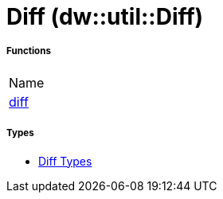 = Diff (dw::util::Diff)



===== Functions
|===
| Name
| link:dw-diff-functions-diff[diff]
|===

===== Types
* link:dw-diff-types[Diff Types]

